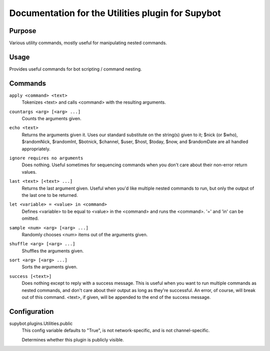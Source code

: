 .. _plugin-Utilities:

Documentation for the Utilities plugin for Supybot
==================================================

Purpose
-------

Various utility commands, mostly useful for manipulating nested commands.

Usage
-----

Provides useful commands for bot scripting / command nesting.

.. _commands-Utilities:

Commands
--------

.. _command-utilities-apply:

``apply <command> <text>``
  Tokenizes <text> and calls <command> with the resulting arguments.

.. _command-utilities-countargs:

``countargs <arg> [<arg> ...]``
  Counts the arguments given.

.. _command-utilities-echo:

``echo <text>``
  Returns the arguments given it. Uses our standard substitute on the string(s) given to it; $nick (or $who), $randomNick, $randomInt, $botnick, $channel, $user, $host, $today, $now, and $randomDate are all handled appropriately.

.. _command-utilities-ignore:

``ignore requires no arguments``
  Does nothing. Useful sometimes for sequencing commands when you don't care about their non-error return values.

.. _command-utilities-last:

``last <text> [<text> ...]``
  Returns the last argument given. Useful when you'd like multiple nested commands to run, but only the output of the last one to be returned.

.. _command-utilities-let:

``let <variable> = <value> in <command>``
  Defines <variable> to be equal to <value> in the <command> and runs the <command>. '=' and 'in' can be omitted.

.. _command-utilities-sample:

``sample <num> <arg> [<arg> ...]``
  Randomly chooses <num> items out of the arguments given.

.. _command-utilities-shuffle:

``shuffle <arg> [<arg> ...]``
  Shuffles the arguments given.

.. _command-utilities-sort:

``sort <arg> [<arg> ...]``
  Sorts the arguments given.

.. _command-utilities-success:

``success [<text>]``
  Does nothing except to reply with a success message. This is useful when you want to run multiple commands as nested commands, and don't care about their output as long as they're successful. An error, of course, will break out of this command. <text>, if given, will be appended to the end of the success message.

.. _conf-Utilities:

Configuration
-------------

.. _conf-supybot.plugins.Utilities.public:


supybot.plugins.Utilities.public
  This config variable defaults to "True", is not network-specific, and is not channel-specific.

  Determines whether this plugin is publicly visible.

